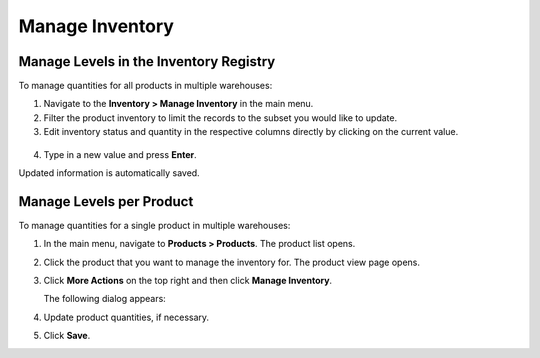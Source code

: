 .. _user-guide--inventory--manage-levels:

Manage Inventory
================

Manage Levels in the Inventory Registry
---------------------------------------

To manage quantities for all products in multiple warehouses:

1. Navigate to the **Inventory > Manage Inventory** in the main menu.
2. Filter the product inventory to limit the records to the subset you would like to update.
3. Edit inventory status and quantity in the respective columns directly by clicking on the current value.

 .. image:: /user_doc/img/inventory/manage_inventory_from_registry.png

4. Type in a new value and press **Enter**.

Updated information is automatically saved.

.. _doc--products--actions--manage-inventory-per-product:

Manage Levels per Product
-------------------------

.. start_products_manage_inventory

To manage quantities for a single product in multiple warehouses:

1. In the main menu, navigate to **Products > Products**. The product list opens.
2. Click the product that you want to manage the inventory for. The product view page opens.
3. Click **More Actions** on the top right and then click **Manage Inventory**.

   The following dialog appears:

   .. image:: /user_doc/img/inventory/manage_inventory_product_page.png

4. Update product quantities, if necessary.
5. Click **Save**.

.. stop_products_manage_inventory

